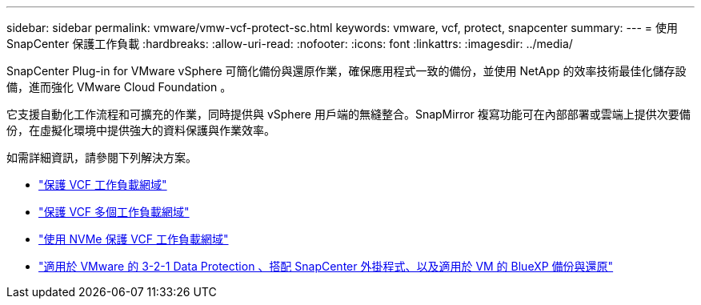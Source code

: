 ---
sidebar: sidebar 
permalink: vmware/vmw-vcf-protect-sc.html 
keywords: vmware, vcf, protect, snapcenter 
summary:  
---
= 使用 SnapCenter 保護工作負載
:hardbreaks:
:allow-uri-read: 
:nofooter: 
:icons: font
:linkattrs: 
:imagesdir: ../media/


[role="lead"]
SnapCenter Plug-in for VMware vSphere 可簡化備份與還原作業，確保應用程式一致的備份，並使用 NetApp 的效率技術最佳化儲存設備，進而強化 VMware Cloud Foundation 。

它支援自動化工作流程和可擴充的作業，同時提供與 vSphere 用戶端的無縫整合。SnapMirror 複寫功能可在內部部署或雲端上提供次要備份，在虛擬化環境中提供強大的資料保護與作業效率。

如需詳細資訊，請參閱下列解決方案。

* link:vmw-vcf-scv-wkld.html["保護 VCF 工作負載網域"]
* link:vmw-vcf-scv-multiwkld.html["保護 VCF 多個工作負載網域"]
* link:vmw-vcf-scv-nvme.html["使用 NVMe 保護 VCF 工作負載網域"]
* link:vmw-vcf-scv-321.html["適用於 VMware 的 3-2-1 Data Protection 、搭配 SnapCenter 外掛程式、以及適用於 VM 的 BlueXP 備份與還原"]

